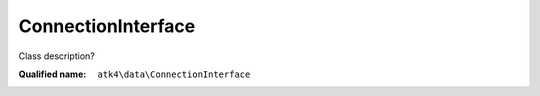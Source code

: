 ConnectionInterface
===================

Class description?

:Qualified name: ``atk4\data\ConnectionInterface``

.. php:interface:: ConnectionInterface

  .. php:method:: add ($model_name)

    Create new instance of the model.

    :param $model_name:

